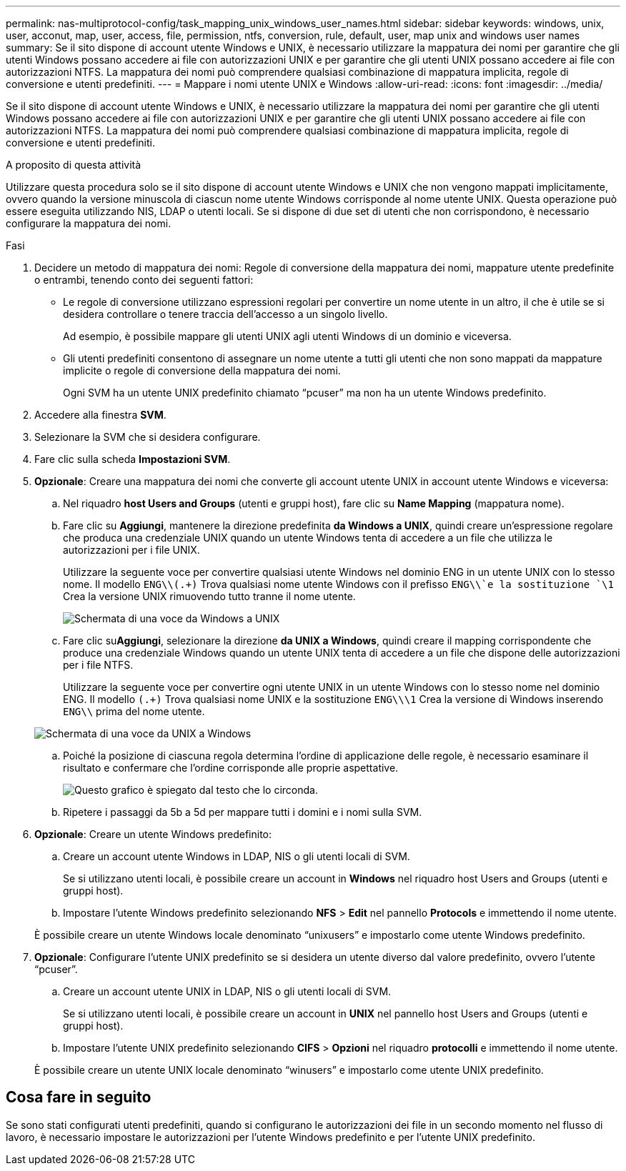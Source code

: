 ---
permalink: nas-multiprotocol-config/task_mapping_unix_windows_user_names.html 
sidebar: sidebar 
keywords: windows, unix, user, acconut, map, user, access, file, permission, ntfs, conversion, rule, default, user, map unix and windows user names 
summary: Se il sito dispone di account utente Windows e UNIX, è necessario utilizzare la mappatura dei nomi per garantire che gli utenti Windows possano accedere ai file con autorizzazioni UNIX e per garantire che gli utenti UNIX possano accedere ai file con autorizzazioni NTFS. La mappatura dei nomi può comprendere qualsiasi combinazione di mappatura implicita, regole di conversione e utenti predefiniti. 
---
= Mappare i nomi utente UNIX e Windows
:allow-uri-read: 
:icons: font
:imagesdir: ../media/


[role="lead"]
Se il sito dispone di account utente Windows e UNIX, è necessario utilizzare la mappatura dei nomi per garantire che gli utenti Windows possano accedere ai file con autorizzazioni UNIX e per garantire che gli utenti UNIX possano accedere ai file con autorizzazioni NTFS. La mappatura dei nomi può comprendere qualsiasi combinazione di mappatura implicita, regole di conversione e utenti predefiniti.

.A proposito di questa attività
Utilizzare questa procedura solo se il sito dispone di account utente Windows e UNIX che non vengono mappati implicitamente, ovvero quando la versione minuscola di ciascun nome utente Windows corrisponde al nome utente UNIX. Questa operazione può essere eseguita utilizzando NIS, LDAP o utenti locali. Se si dispone di due set di utenti che non corrispondono, è necessario configurare la mappatura dei nomi.

.Fasi
. Decidere un metodo di mappatura dei nomi: Regole di conversione della mappatura dei nomi, mappature utente predefinite o entrambi, tenendo conto dei seguenti fattori:
+
** Le regole di conversione utilizzano espressioni regolari per convertire un nome utente in un altro, il che è utile se si desidera controllare o tenere traccia dell'accesso a un singolo livello.
+
Ad esempio, è possibile mappare gli utenti UNIX agli utenti Windows di un dominio e viceversa.

** Gli utenti predefiniti consentono di assegnare un nome utente a tutti gli utenti che non sono mappati da mappature implicite o regole di conversione della mappatura dei nomi.
+
Ogni SVM ha un utente UNIX predefinito chiamato "`pcuser`" ma non ha un utente Windows predefinito.



. Accedere alla finestra *SVM*.
. Selezionare la SVM che si desidera configurare.
. Fare clic sulla scheda *Impostazioni SVM*.
. *Opzionale*: Creare una mappatura dei nomi che converte gli account utente UNIX in account utente Windows e viceversa:
+
.. Nel riquadro *host Users and Groups* (utenti e gruppi host), fare clic su *Name Mapping* (mappatura nome).
.. Fare clic su *Aggiungi*, mantenere la direzione predefinita *da Windows a UNIX*, quindi creare un'espressione regolare che produca una credenziale UNIX quando un utente Windows tenta di accedere a un file che utilizza le autorizzazioni per i file UNIX.
+
Utilizzare la seguente voce per convertire qualsiasi utente Windows nel dominio ENG in un utente UNIX con lo stesso nome. Il modello `ENG\\(.+)` Trova qualsiasi nome utente Windows con il prefisso `ENG\\`e la sostituzione `\1` Crea la versione UNIX rimuovendo tutto tranne il nome utente.

+
image::../media/name_mappings_1_windows_to_unix.gif[Schermata di una voce da Windows a UNIX]

.. Fare clic su**Aggiungi**, selezionare la direzione *da UNIX a Windows*, quindi creare il mapping corrispondente che produce una credenziale Windows quando un utente UNIX tenta di accedere a un file che dispone delle autorizzazioni per i file NTFS.
+
Utilizzare la seguente voce per convertire ogni utente UNIX in un utente Windows con lo stesso nome nel dominio ENG. Il modello `(.+)` Trova qualsiasi nome UNIX e la sostituzione `ENG\\\1` Crea la versione di Windows inserendo `ENG\\` prima del nome utente.

+
image::../media/name_mappings_2_unix_to_windows.gif[Schermata di una voce da UNIX a Windows]

.. Poiché la posizione di ciascuna regola determina l'ordine di applicazione delle regole, è necessario esaminare il risultato e confermare che l'ordine corrisponde alle proprie aspettative.
+
image::../media/name_mappings_3_outcome.gif[Questo grafico è spiegato dal testo che lo circonda.]

.. Ripetere i passaggi da 5b a 5d per mappare tutti i domini e i nomi sulla SVM.


. *Opzionale*: Creare un utente Windows predefinito:
+
.. Creare un account utente Windows in LDAP, NIS o gli utenti locali di SVM.
+
Se si utilizzano utenti locali, è possibile creare un account in *Windows* nel riquadro host Users and Groups (utenti e gruppi host).

.. Impostare l'utente Windows predefinito selezionando *NFS* > *Edit* nel pannello *Protocols* e immettendo il nome utente.


+
È possibile creare un utente Windows locale denominato "`unixusers`" e impostarlo come utente Windows predefinito.

. *Opzionale*: Configurare l'utente UNIX predefinito se si desidera un utente diverso dal valore predefinito, ovvero l'utente "`pcuser`".
+
.. Creare un account utente UNIX in LDAP, NIS o gli utenti locali di SVM.
+
Se si utilizzano utenti locali, è possibile creare un account in *UNIX* nel pannello host Users and Groups (utenti e gruppi host).

.. Impostare l'utente UNIX predefinito selezionando *CIFS* > *Opzioni* nel riquadro *protocolli* e immettendo il nome utente.


+
È possibile creare un utente UNIX locale denominato "`winusers`" e impostarlo come utente UNIX predefinito.





== Cosa fare in seguito

Se sono stati configurati utenti predefiniti, quando si configurano le autorizzazioni dei file in un secondo momento nel flusso di lavoro, è necessario impostare le autorizzazioni per l'utente Windows predefinito e per l'utente UNIX predefinito.

